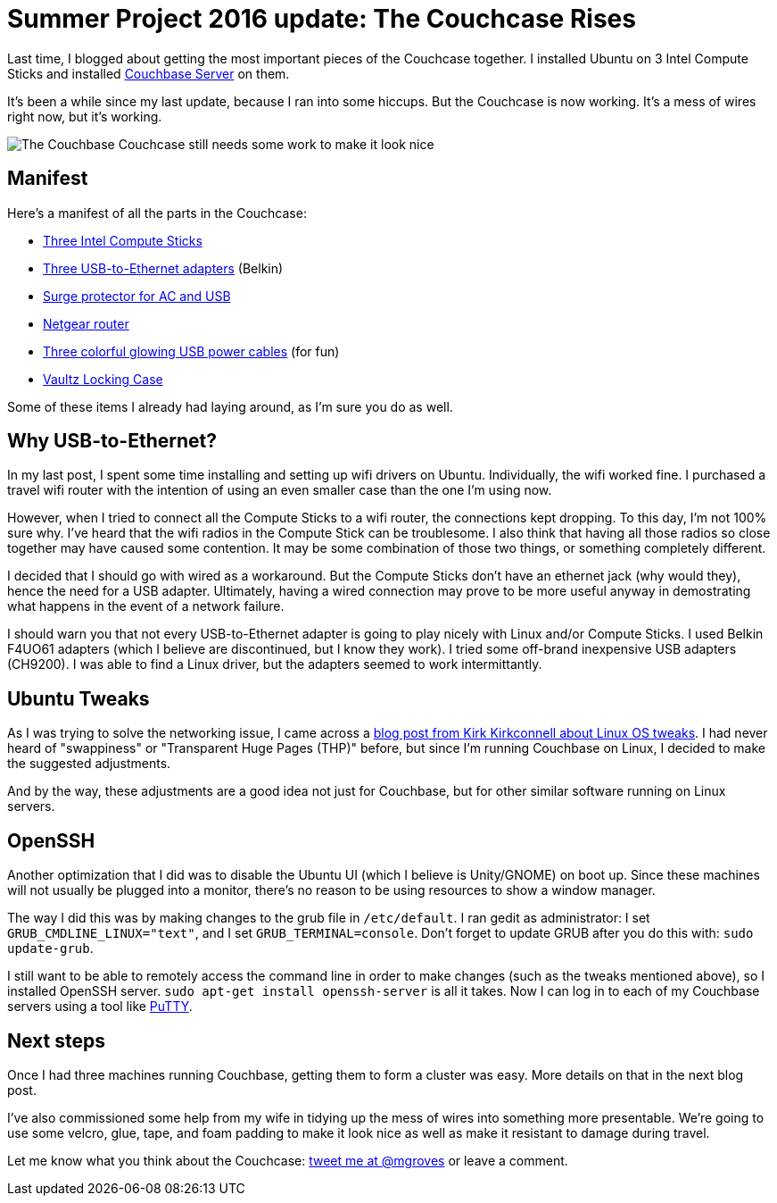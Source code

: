 :imagedir: images

= Summer Project 2016 update: The Couchcase Rises

Last time, I blogged about getting the most important pieces of the Couchcase together. I installed Ubuntu on 3 Intel Compute Sticks and installed link:http://developer.couchbase.com/?utm_source=blogs&utm_medium=link&utm_campaign=blog[Couchbase Server] on them.

It's been a while since my last update, because I ran into some hiccups. But the Couchcase is now working. It's a mess of wires right now, but it's working.

image::images\couchcase_800.jpg[The Couchbase Couchcase still needs some work to make it look nice]

== Manifest

Here's a manifest of all the parts in the Couchcase:

* link:https://www.amazon.com/Intel-Generation-Compute-Processor-BOXSTCK1A32WFC/dp/B00W8T61O0[Three Intel Compute Sticks]
* link:https://www.amazon.com/Belkin-F4U061-USB-Ethernet-Adapter/dp/B00MHC4S02[Three USB-to-Ethernet adapters] (Belkin)
* link:https://www.amazon.com/gp/product/B01A3ZIEW2[Surge protector for AC and USB]
* link:https://www.amazon.com/RangeMax-Wireless-WNR1000-100NAS-G54-N150/dp/B001UI4RTG[Netgear router]
* link:https://www.amazon.com/CIKOO-Colorful-Visible-Charger-Charging/dp/B00M4CR3Z2[Three colorful glowing USB power cables] (for fun)
* link:https://www.amazon.com/Vaultz-Locking-Handgun-Inches-VZ00408/dp/B00P45GBYK[Vaultz Locking Case]

Some of these items I already had laying around, as I'm sure you do as well.

== Why USB-to-Ethernet?

In my last post, I spent some time installing and setting up wifi drivers on Ubuntu. Individually, the wifi worked fine. I purchased a travel wifi router with the intention of using an even smaller case than the one I'm using now.

However, when I tried to connect all the Compute Sticks to a wifi router, the connections kept dropping. To this day, I'm not 100% sure why. I've heard that the wifi radios in the Compute Stick can be troublesome. I also think that having all those radios so close together may have caused some contention. It may be some combination of those two things, or something completely different.

I decided that I should go with wired as a workaround. But the Compute Sticks don't have an ethernet jack (why would they), hence the need for a USB adapter. Ultimately, having a wired connection may prove to be more useful anyway in demostrating what happens in the event of a network failure.

I should warn you that not every USB-to-Ethernet adapter is going to play nicely with Linux and/or Compute Sticks. I used Belkin F4UO61 adapters (which I believe are discontinued, but I know they work). I tried some off-brand inexpensive USB adapters (CH9200). I was able to find a Linux driver, but the adapters seemed to work intermittantly.

== Ubuntu Tweaks

As I was trying to solve the networking issue, I came across a link:http://blog.couchbase.com/often-overlooked-linux-os-tweaks[blog post from Kirk Kirkconnell about Linux OS tweaks]. I had never heard of "swappiness" or "Transparent Huge Pages (THP)" before, but since I'm running Couchbase on Linux, I decided to make the suggested adjustments.

And by the way, these adjustments are a good idea not just for Couchbase, but for other similar software running on Linux servers.

== OpenSSH

Another optimization that I did was to disable the Ubuntu UI (which I believe is Unity/GNOME) on boot up. Since these machines will not usually be plugged into a monitor, there's no reason to be using resources to show a window manager.

The way I did this was by making changes to the grub file in `/etc/default`. I ran gedit as administrator: I set `GRUB_CMDLINE_LINUX="text"`, and I set `GRUB_TERMINAL=console`. Don't forget to update GRUB after you do this with: `sudo update-grub`.

I still want to be able to remotely access the command line in order to make changes (such as the tweaks mentioned above), so I installed OpenSSH server. `sudo apt-get install openssh-server` is all it takes. Now I can log in to each of my Couchbase servers using a tool like link:http://www.putty.org/[PuTTY].

== Next steps

Once I had three machines running Couchbase, getting them to form a cluster was easy. More details on that in the next blog post.

I've also commissioned some help from my wife in tidying up the mess of wires into something more presentable. We're going to use some velcro, glue, tape, and foam padding to make it look nice as well as make it resistant to damage during travel.

Let me know what you think about the Couchcase: link:http://twitter.com/mgroves[tweet me at @mgroves] or leave a comment.